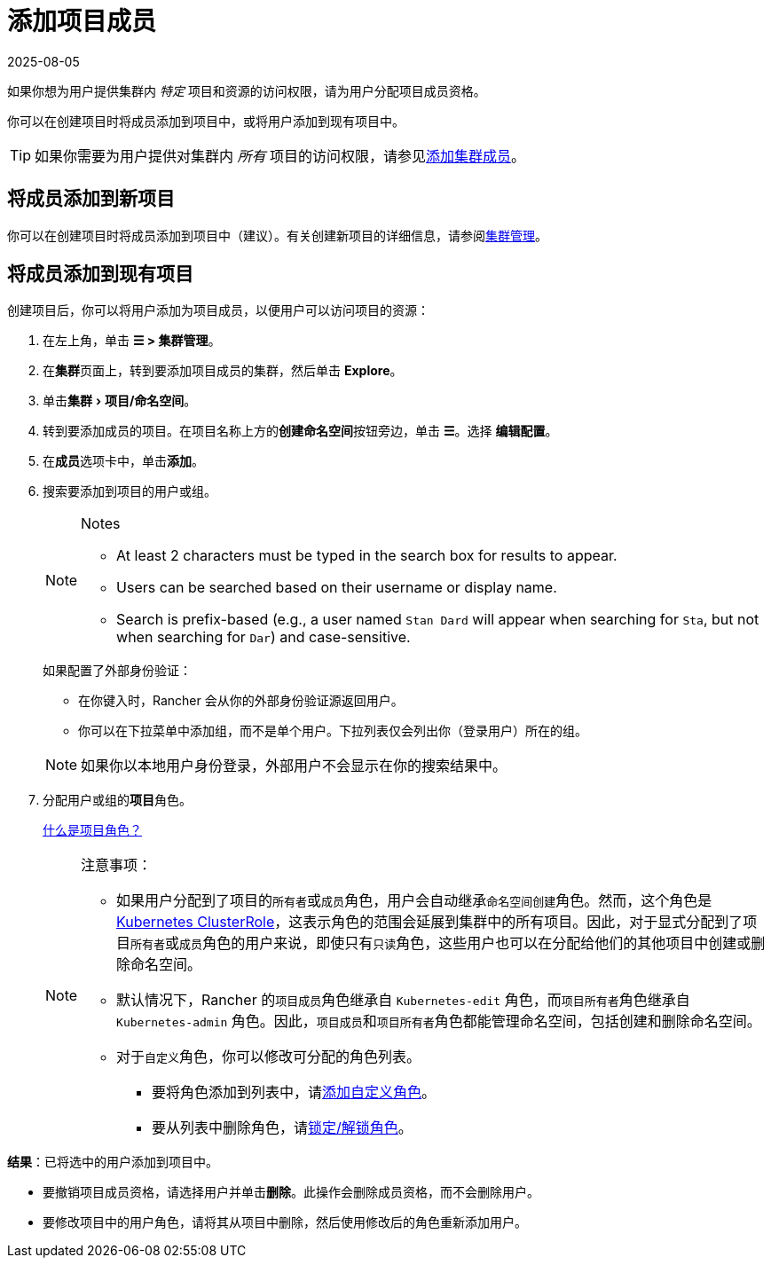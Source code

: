 = 添加项目成员
:revdate: 2025-08-05
:page-revdate: {revdate}
:experimental:

如果你想为用户提供集群内 _特定_ 项目和资源的访问权限，请为用户分配项目成员资格。

你可以在创建项目时将成员添加到项目中，或将用户添加到现有项目中。

[TIP]
====

如果你需要为用户提供对集群内 _所有_ 项目的访问权限，请参见xref:rancher-admin/users/authn-and-authz/manage-role-based-access-control-rbac/cluster-and-project-roles.adoc[添加集群成员]。
====


== 将成员添加到新项目

你可以在创建项目时将成员添加到项目中（建议）。有关创建新项目的详细信息，请参阅xref:cluster-admin/manage-clusters/projects-and-namespaces.adoc[集群管理]。

== 将成员添加到现有项目

创建项目后，你可以将用户添加为项目成员，以便用户可以访问项目的资源：

. 在左上角，单击 *☰ > 集群管理*。
. 在**集群**页面上，转到要添加项目成员的集群，然后单击 *Explore*。
. 单击menu:集群[项目/命名空间]。
. 转到要添加成员的项目。在项目名称上方的**创建命名空间**按钮旁边，单击 *☰*。选择 *编辑配置*。
. 在**成员**选项卡中，单击**添加**。
. 搜索要添加到项目的用户或组。
+
[NOTE]
.Notes
====
* At least 2 characters must be typed in the search box for results to appear.
* Users can be searched based on their username or display name.
* Search is prefix-based (e.g., a user named `Stan Dard` will appear when searching for `Sta`, but not when searching for `Dar`) and case-sensitive.
====
+
如果配置了外部身份验证：

 ** 在你键入时，Rancher 会从你的外部身份验证源返回用户。
 ** 你可以在下拉菜单中添加组，而不是单个用户。下拉列表仅会列出你（登录用户）所在的组。

+

[NOTE]
====
如果你以本地用户身份登录，外部用户不会显示在你的搜索结果中。
====


. 分配用户或组的**项目**角色。
+
xref:rancher-admin/users/authn-and-authz/manage-role-based-access-control-rbac/cluster-and-project-roles.adoc[什么是项目角色？]
+

[NOTE]
.注意事项：
====

 ** 如果用户分配到了项目的``所有者``或``成员``角色，用户会自动继承``命名空间创建``角色。然而，这个角色是 https://kubernetes.io/docs/reference/access-authn-authz/rbac/#role-and-clusterrole[Kubernetes ClusterRole]，这表示角色的范围会延展到集群中的所有项目。因此，对于显式分配到了项目``所有者``或``成员``角色的用户来说，即使只有``只读``角色，这些用户也可以在分配给他们的其他项目中创建或删除命名空间。
 ** 默认情况下，Rancher 的``项目成员``角色继承自 `Kubernetes-edit` 角色，而``项目所有者``角色继承自 `Kubernetes-admin` 角色。因此，``项目成员``和``项目所有者``角色都能管理命名空间，包括创建和删除命名空间。
 ** 对于``自定义``角色，你可以修改可分配的角色列表。
  *** 要将角色添加到列表中，请xref:rancher-admin/users/authn-and-authz/manage-role-based-access-control-rbac/custom-roles.adoc[添加自定义角色]。
  *** 要从列表中删除角色，请xref:rancher-admin/users/authn-and-authz/manage-role-based-access-control-rbac/locked-roles.adoc[锁定/解锁角色]。

+
====


*结果*：已将选中的用户添加到项目中。

* 要撤销项目成员资格，请选择用户并单击**删除**。此操作会删除成员资格，而不会删除用户。
* 要修改项目中的用户角色，请将其从项目中删除，然后使用修改后的角色重新添加用户。
